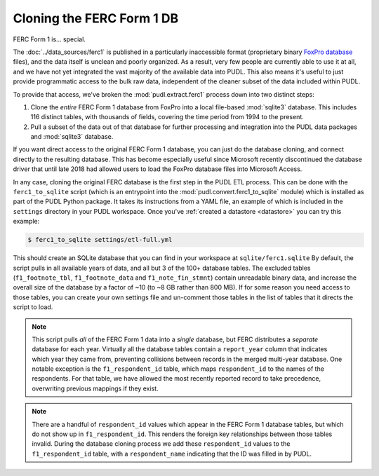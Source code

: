 ===============================================================================
Cloning the FERC Form 1 DB
===============================================================================

FERC Form 1 is... special.

The :doc:`../data_sources/ferc1` is published in a particularly inaccessible
format (proprietary binary `FoxPro database <https://en.wikipedia.org/wiki/FoxPro>`__ files),
and the data itself is unclean and poorly organized. As a result, very few
people are currently able to use it at all, and we have not yet integrated the
vast majority of the available data into PUDL. This also means it's useful to
just provide programmatic access to the bulk raw data, independent of the
cleaner subset of the data included within PUDL.

To provide that access, we've broken the :mod:`pudl.extract.ferc1` process
down into two distinct steps:

#. Clone the *entire* FERC Form 1 database from FoxPro into a local
   file-based :mod:`sqlite3` database. This includes 116 distinct tables,
   with thousands of fields, covering the time period from 1994 to the
   present.
#. Pull a subset of the data out of that database for further processing and
   integration into the PUDL data packages and :mod:`sqlite3` database.

If you want direct access to the original FERC Form 1 database, you can just do
the database cloning, and connect directly to the resulting database. This has
become especially useful since Microsoft recently discontinued the database
driver that until late 2018 had allowed users to load the FoxPro database files
into Microsoft Access.

In any case, cloning the original FERC database is the first step in the PUDL
ETL process. This can be done with the ``ferc1_to_sqlite`` script (which is an
entrypoint into the :mod:`pudl.convert.ferc1_to_sqlite` module) which is
installed as part of the PUDL Python package. It takes its instructions from a
YAML file, an example of which is included in the ``settings`` directory in
your PUDL workspace. Once you've :ref:`created a datastore <datastore>` you can
try this example:

.. code-block:: console

   $ ferc1_to_sqlite settings/etl-full.yml

This should create an SQLite database that you can find in your workspace at
``sqlite/ferc1.sqlite`` By default, the script pulls in all available years of
data, and all but 3 of the 100+ database tables. The excluded tables
(``f1_footnote_tbl``, ``f1_footnote_data`` and ``f1_note_fin_stmnt``) contain
unreadable binary data, and increase the overall size of the database by a
factor of ~10 (to ~8 GB rather than 800 MB). If for some reason you need access
to those tables, you can create your own settings file and un-comment those
tables in the list of tables that it directs the script to load.

.. note::

    This script pulls *all* of the FERC Form 1 data into a *single* database,
    but FERC distributes a *separate* database for each year. Virtually all
    the database tables contain a ``report_year`` column that indicates which
    year they came from, preventing collisions between records in the merged
    multi-year database. One notable exception is the ``f1_respondent_id``
    table, which maps ``respondent_id`` to the names of the respondents. For
    that table, we have allowed the most recently reported record to take
    precedence, overwriting previous mappings if they exist.

.. note::

   There are a handful of ``respondent_id`` values which appear in the FERC
   Form 1 database tables, but which do not show up in ``f1_respondent_id``.
   This renders the foreign key relationships between those tables invalid.
   During the database cloning process we add these ``respondent_id`` values to
   the ``f1_respondent_id`` table, with a ``respondent_name`` indicating that
   the ID was filled in by PUDL.
